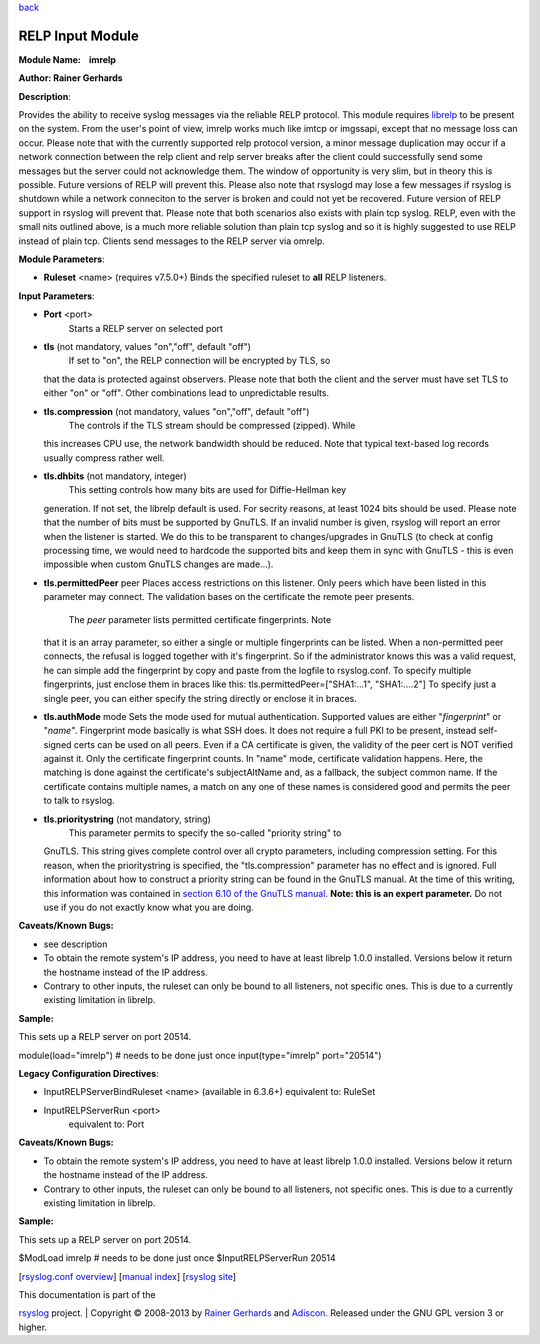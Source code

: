 `back <rsyslog_conf_modules.html>`__

RELP Input Module
=================

**Module Name:    imrelp**

**Author: Rainer Gerhards**

**Description**:

Provides the ability to receive syslog messages via the reliable RELP
protocol. This module requires `librelp <http://www.librelp.com>`__ to
be present on the system. From the user's point of view, imrelp works
much like imtcp or imgssapi, except that no message loss can occur.
Please note that with the currently supported relp protocol version, a
minor message duplication may occur if a network connection between the
relp client and relp server breaks after the client could successfully
send some messages but the server could not acknowledge them. The window
of opportunity is very slim, but in theory this is possible. Future
versions of RELP will prevent this. Please also note that rsyslogd may
lose a few messages if rsyslog is shutdown while a network conneciton to
the server is broken and could not yet be recovered. Future version of
RELP support in rsyslog will prevent that. Please note that both
scenarios also exists with plain tcp syslog. RELP, even with the small
nits outlined above, is a much more reliable solution than plain tcp
syslog and so it is highly suggested to use RELP instead of plain tcp.
Clients send messages to the RELP server via omrelp.

**Module Parameters**:

-  **Ruleset** <name> (requires v7.5.0+) Binds the specified ruleset to
   **all** RELP listeners.

**Input Parameters**:

-  **Port** <port>
    Starts a RELP server on selected port
-  **tls** (not mandatory, values "on","off", default "off")
    If set to "on", the RELP connection will be encrypted by TLS, so
   that the data is protected against observers. Please note that both
   the client and the server must have set TLS to either "on" or "off".
   Other combinations lead to unpredictable results.
-  **tls.compression** (not mandatory, values "on","off", default "off")
    The controls if the TLS stream should be compressed (zipped). While
   this increases CPU use, the network bandwidth should be reduced. Note
   that typical text-based log records usually compress rather well.
-  **tls.dhbits** (not mandatory, integer)
    This setting controls how many bits are used for Diffie-Hellman key
   generation. If not set, the librelp default is used. For secrity
   reasons, at least 1024 bits should be used. Please note that the
   number of bits must be supported by GnuTLS. If an invalid number is
   given, rsyslog will report an error when the listener is started. We
   do this to be transparent to changes/upgrades in GnuTLS (to check at
   config processing time, we would need to hardcode the supported bits
   and keep them in sync with GnuTLS - this is even impossible when
   custom GnuTLS changes are made...).
-  **tls.permittedPeer** peer Places access restrictions on this
   listener. Only peers which have been listed in this parameter may
   connect. The validation bases on the certificate the remote peer
   presents.
    The *peer* parameter lists permitted certificate fingerprints. Note
   that it is an array parameter, so either a single or multiple
   fingerprints can be listed. When a non-permitted peer connects, the
   refusal is logged together with it's fingerprint. So if the
   administrator knows this was a valid request, he can simple add the
   fingerprint by copy and paste from the logfile to rsyslog.conf.
   To specify multiple fingerprints, just enclose them in braces like
   this:
   tls.permittedPeer=["SHA1:...1", "SHA1:....2"]
   To specify just a single peer, you can either specify the string
   directly or enclose it in braces.
-  **tls.authMode** mode Sets the mode used for mutual authentication.
   Supported values are either "*fingerprint*\ " or "*name"*.
   Fingerprint mode basically is what SSH does. It does not require a
   full PKI to be present, instead self-signed certs can be used on all
   peers. Even if a CA certificate is given, the validity of the peer
   cert is NOT verified against it. Only the certificate fingerprint
   counts.
   In "name" mode, certificate validation happens. Here, the matching is
   done against the certificate's subjectAltName and, as a fallback, the
   subject common name. If the certificate contains multiple names, a
   match on any one of these names is considered good and permits the
   peer to talk to rsyslog.
-  **tls.prioritystring** (not mandatory, string)
    This parameter permits to specify the so-called "priority string" to
   GnuTLS. This string gives complete control over all crypto
   parameters, including compression setting. For this reason, when the
   prioritystring is specified, the "tls.compression" parameter has no
   effect and is ignored.
   Full information about how to construct a priority string can be
   found in the GnuTLS manual. At the time of this writing, this
   information was contained in `section 6.10 of the GnuTLS
   manual <http://gnutls.org/manual/html_node/Priority-Strings.html>`__.
   **Note: this is an expert parameter.** Do not use if you do not
   exactly know what you are doing.

**Caveats/Known Bugs:**

-  see description
-  To obtain the remote system's IP address, you need to have at least
   librelp 1.0.0 installed. Versions below it return the hostname
   instead of the IP address.
-  Contrary to other inputs, the ruleset can only be bound to all
   listeners, not specific ones. This is due to a currently existing
   limitation in librelp.

**Sample:**

| This sets up a RELP server on port 20514.

module(load="imrelp") # needs to be done just once input(type="imrelp"
port="20514")

**Legacy Configuration Directives**:

-  InputRELPServerBindRuleset <name> (available in 6.3.6+) equivalent
   to: RuleSet
-  InputRELPServerRun <port>
    equivalent to: Port

**Caveats/Known Bugs:**

-  To obtain the remote system's IP address, you need to have at least
   librelp 1.0.0 installed. Versions below it return the hostname
   instead of the IP address.
-  Contrary to other inputs, the ruleset can only be bound to all
   listeners, not specific ones. This is due to a currently existing
   limitation in librelp.

**Sample:**

| This sets up a RELP server on port 20514.

$ModLoad imrelp # needs to be done just once $InputRELPServerRun 20514

[`rsyslog.conf overview <rsyslog_conf.html>`__\ ] [`manual
index <manual.html>`__\ ] [`rsyslog site <http://www.rsyslog.com/>`__\ ]

| This documentation is part of the
`rsyslog <http://www.rsyslog.com/>`__ project.
|  Copyright © 2008-2013 by `Rainer
Gerhards <http://www.gerhards.net/rainer>`__ and
`Adiscon <http://www.adiscon.com/>`__. Released under the GNU GPL
version 3 or higher.
